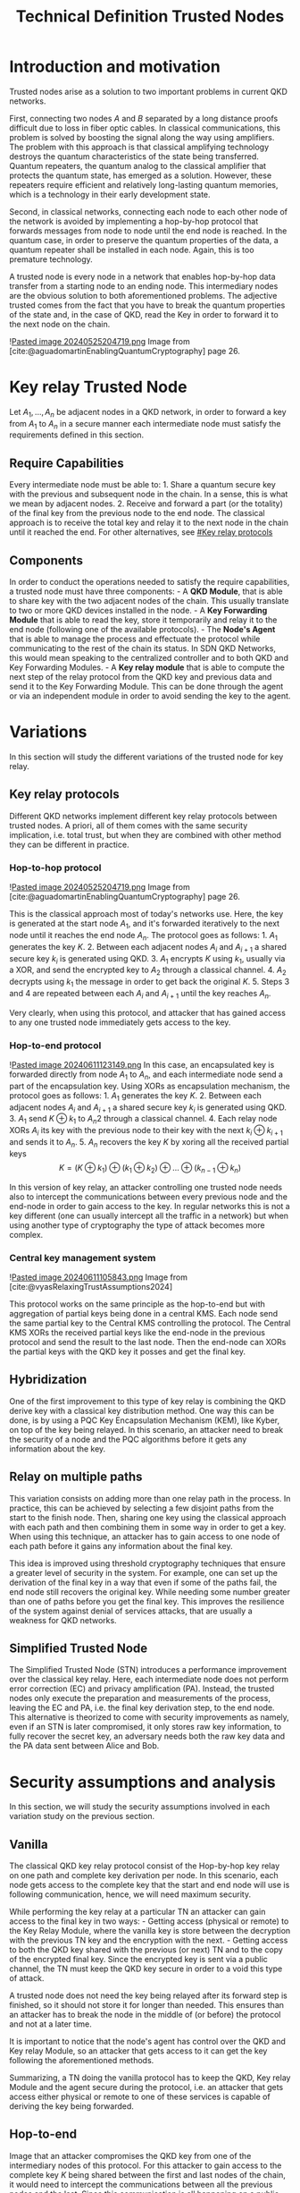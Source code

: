 :PROPERTIES:
:ID: 9DA8445D-9D32-4BF5-A4DE-E6A45FD7FDF7
:END:
#+title: Technical Definition Trusted Nodes
#+filetags: :Key:

* Introduction and motivation
Trusted nodes arise as a solution to two important problems in current QKD networks.

First, connecting two nodes \(A\) and \(B\) separated by a long distance proofs difficult due to loss in fiber optic cables. In classical communications, this problem is solved by boosting the signal along the way using amplifiers. The problem with this approach is that classical amplifying technology destroys the quantum characteristics of the state being transferred. Quantum repeaters, the quantum analog to the classical amplifier that protects the quantum state, has emerged as a solution. However, these repeaters require efficient and relatively long-lasting quantum memories, which is a technology in their early development state.

Second, in classical networks, connecting each node to each other node of the network is avoided by implementing a hop-by-hop protocol that forwards messages from node to node until the end node is reached. In the quantum case, in order to preserve the quantum properties of the data, a quantum repeater shall be installed in each node. Again, this is too premature technology.

A trusted node is every node in a network that enables hop-by-hop data transfer from a starting node to an ending node. This intermediary nodes are the obvious solution to both aforementioned problems. The adjective trusted comes from the fact that you have to break the quantum properties of the state and, in the case of QKD, read the Key in order to forward it to the next node on the chain.

![[file:Pasted image 20240525204719.png.org][Pasted image 20240525204719.png]]
Image from [cite:@aguadomartinEnablingQuantumCryptography] page 26.

* Key relay Trusted Node
Let \(A_1, \dots, A_n\) be adjacent nodes in a QKD network, in order to forward a key from \(A_1\) to \(A_n\) in a secure manner each intermediate node must satisfy the requirements defined in this section.

** Require Capabilities
Every intermediate node must be able to: 1. Share a quantum secure key with the previous and subsequent node in the chain. In a sense, this is what we mean by adjacent nodes. 2. Receive and forward a part (or the totality) of the final key from the previous node to the end node. The classical approach is to receive the total key and relay it to the next node in the chain until it reached the end. For other alternatives, see [[file:#Key relay protocols.org][#Key relay protocols]]

** Components
In order to conduct the operations needed to satisfy the require capabilities, a trusted node must have three components: - A *QKD Module*, that is able to share key with the two adjacent nodes of the chain. This usually translate to two or more QKD devices installed in the node. - A *Key Forwarding Module* that is able to read the key, store it temporarily and relay it to the end node (following one of the available protocols). - The *Node's Agent* that is able to manage the process and effectuate the protocol while communicating to the rest of the chain its status. In SDN QKD Networks, this would mean speaking to the centralized controller and to both QKD and Key Forwarding Modules. - A *Key relay module* that is able to compute the next step of the relay protocol from the QKD key and previous data and send it to the Key Forwarding Module. This can be done through the agent or via an independent module in order to avoid sending the key to the agent.

* Variations
In this section will study the different variations of the trusted node for key relay.

** Key relay protocols
Different QKD networks implement different key relay protocols between trusted nodes. A priori, all of them comes with the same security implication, i.e. total trust, but when they are combined with other method they can be different in practice.

*** Hop-to-hop protocol
![[file:Pasted image 20240525204719.png.org][Pasted image 20240525204719.png]]
Image from [cite:@aguadomartinEnablingQuantumCryptography] page 26.

This is the classical approach most of today's networks use. Here, the key is generated at the start node \(A_1\), and it's forwarded iteratively to the next node until it reaches the end node \(A_n.\) The protocol goes as follows: 1. \(A_1\) generates the key \(K\). 2. Between each adjacent nodes \(A_i\) and \(A_{i+1}\) a shared secure key \(k_i\) is generated using QKD. 3. \(A_1\) encrypts \(K\) using \(k_1\), usually via a XOR, and send the encrypted key to \(A_2\) through a classical channel. 4. \(A_2\) decrypts using \(k_1\) the message in order to get back the original \(K\). 5. Steps 3 and 4 are repeated between each \(A_i\) and \(A_{i+1}\) until the key reaches \(A_n\).

Very clearly, when using this protocol, and attacker that has gained access to any one trusted node immediately gets access to the key.

*** Hop-to-end protocol
![[file:Pasted image 20240611123149.png.org][Pasted image 20240611123149.png]]
In this case, an encapsulated key is forwarded directly from node \(A_1\) to \(A_n\), and each intermediate node send a part of the encapsulation key. Using XORs as encapsulation mechanism, the protocol goes as follows: 1. \(A_1\) generates the key \(K\). 2. Between each adjacent nodes \(A_i\) and \(A_{i+1}\) a shared secure key \(k_i\) is generated using QKD. 3. \(A_1\) send \(K \oplus k_1\) to \(A_n2\) through a classical channel. 4. Each relay node XORs \(A_i\) its key with the previous node to their key with the next \(k_i \oplus k_{i+1}\) and sends it to \(A_n\). 5. \(A_n\) recovers the key \(K\) by xoring all the received partial keys
\[K = (K\oplus k_1) \oplus (k_1\oplus k_2) \oplus \dots \oplus(k_{n-1} \oplus k_n)\]

In this version of key relay, an attacker controlling one trusted node needs also to intercept the communications between every previous node and the end-node in order to gain access to the key. In regular networks this is not a key different (one can usually intercept all the traffic in a network) but when using another type of cryptography the type of attack becomes more complex.

*** Central key management system
![[file:Pasted image 20240611105843.png.org][Pasted image 20240611105843.png]]
Image from [cite:@vyasRelaxingTrustAssumptions2024]

This protocol works on the same principle as the hop-to-end but with aggregation of partial keys being done in a central KMS. Each node send the same partial key to the Central KMS controlling the protocol. The Central KMS XORs the received partial keys like the end-node in the previous protocol and send the result to the last node. Then the end-node can XORs the partial keys with the QKD key it posses and get the final key.

** Hybridization
One of the first improvement to this type of key relay is combining the QKD derive key with a classical key distribution method. One way this can be done, is by using a PQC Key Encapsulation Mechanism (KEM), like Kyber, on top of the key being relayed. In this scenario, an attacker need to break the security of a node and the PQC algorithms before it gets any information about the key.

** Relay on multiple paths
This variation consists on adding more than one relay path in the process. In practice, this can be achieved by selecting a few disjoint paths from the start to the finish node. Then, sharing one key using the classical approach with each path and then combining them in some way in order to get a key. When using this technique, an attacker has to gain access to one node of each path before it gains any information about the final key.

This idea is improved using threshold cryptography techniques that ensure a greater level of security in the system. For example, one can set up the derivation of the final key in a way that even if some of the paths fail, the end node still recovers the original key. While needing some number greater than one of paths before you get the final key. This improves the resilience of the system against denial of services attacks, that are usually a weakness for QKD networks.

** Simplified Trusted Node
The Simplified Trusted Node (STN) introduces a performance improvement over the classical key relay. Here, each intermediate node does not perform error correction (EC) and privacy amplification (PA). Instead, the trusted nodes only execute the preparation and measurements of the process, leaving the EC and PA, i.e. the final key derivation step, to the end node. This alternative is theorized to come with security improvements as namely, even if an STN is later compromised, it only stores raw key information, to fully recover the secret key, an adversary needs both the raw key data and the PA data sent between Alice and Bob.

* Security assumptions and analysis
In this section, we will study the security assumptions involved in each variation study on the previous section.

** Vanilla
The classical QKD key relay protocol consist of the Hop-by-hop key relay on one path and complete key derivation per node. In this scenario, each node gets access to the complete key that the start and end node will use is following communication, hence, we will need maximum security.

While performing the key relay at a particular TN an attacker can gain access to the final key in two ways: - Getting access (physical or remote) to the Key Relay Module, where the vanilla key is store between the decryption with the previous TN key and the encryption with the next. - Getting access to both the QKD key shared with the previous (or next) TN and to the copy of the encrypted final key. Since the encrypted key is sent via a public channel, the TN must keep the QKD key secure in order to a void this type of attack.

A trusted node does not need the key being relayed after its forward step is finished, so it should not store it for longer than needed. This ensures than an attacker has to break the node in the middle of (or before) the protocol and not at a later time.

It is important to notice that the node's agent has control over the QKD and Key relay Module, so an attacker that gets access to it can get the key following the aforementioned methods.

Summarizing, a TN doing the vanilla protocol has to keep the QKD, Key relay Module and the agent secure during the protocol, i.e. an attacker that gets access either physical or remote to one of these services is capable of deriving the key being forwarded.

** Hop-to-end
Image that an attacker compromises the QKD key from one of the intermediary nodes of this protocol. For this attacker to gain access to the complete key \(K\) being shared between the first and last nodes of the chain, it would need to intercept the communications between all the previous nodes and the last. Since this communication is all happening on a public classical channel this does not add any theoretical security improvement from the hop-to-hop, but in practice this makes the attacker do more work before it gets the key. This becomes important if mixing the protocol with hybridization. If we encrypt or otherwise public messages with PQC the attacker would need to break a greater number of encrypted messages before it gets any information about \(K\).

** Central key management system
This protocol comes with the same improvements as the Hop-to-end with the added difference of the CMKS, which can be an extra point of failure of the process.

** Hybridization
As stated earlier, in hybridization the start node first encrypts the key with a PQC algorithm and then does the relay protocol. In case of an attacker gaining control of a key relay node in the middle of forwarding step it would only get the encapsulated key and not the real one used in communications. Creating an extra degree of security as the attacker needs to break the PQC increasing both time and cost of the attack.

This variation does not gain security against attackers with unbounded computational power, but it does increase the cost of the attack, which sometimes is enough for deterring it complete.

* Beyond key relay
*** Entanglement
The fundamental functionality of trusted nodes is the key forwarding, as already described. However, in more general quantum networks, a trusted node may be required to carry on more jobs. For example, the sharing of entanglement between nodes in a network is a promising new frontier. If a trusted node is capable of relaying entanglement from the start to the end node, so they have an entangle set of qubits, the key derivation can be done in a device independent and with minimum trust with the intermediate node.

In order to add the entanglement capability a new Entanglement Forwarding Module has to be added to the components of the trusted node. Typically, this requires of a way of catching the light being sent via optical cables and transferring it to some kind of quantum memory while preserving the quantum state of the qubits being sent. It would also need of a way of relaying that entanglement through to the next node of the chain.

*** Long-term storage
Another new functionality that is being researched for TNs is the long-term storage. To store sensitive data with guaranteed long-term security and robustness, especially in archiving scenarios, simply encrypting the data and storing it redundantly across multiple servers may not be sufficient. This method poses issues regarding long-term security and key management, particularly when multiple users need to access the data. Such an approach only secures data against adversaries with limited computational power, which is inadequate for sensitive information like electronic health records that require long-term privacy.

An alternative solution is to use secret sharing, which involves splitting the data into multiple fragments and storing each fragment on a different server. This method can provide information-theoretic security, meaning that as long as an adversary cannot access a sufficient number of fragments, they cannot learn anything about the original data, regardless of their computational capabilities. However, data remains vulnerable during transmission, such as during upload, download, and proactive security measures.

To achieve comprehensive long-term security, secret sharing can be combined with Quantum Key Distribution (QKD) to secure the communication links.

In order to add this functionality to a QKD Network each individual trusted node must have a Secure Storage Module where to store the encrypted files. Each agent also needs to be able to receive new files fragments and attach then to the storage. And depending on the model it may need to have capabilities of encrypting and sharing files with the rest of the network.
